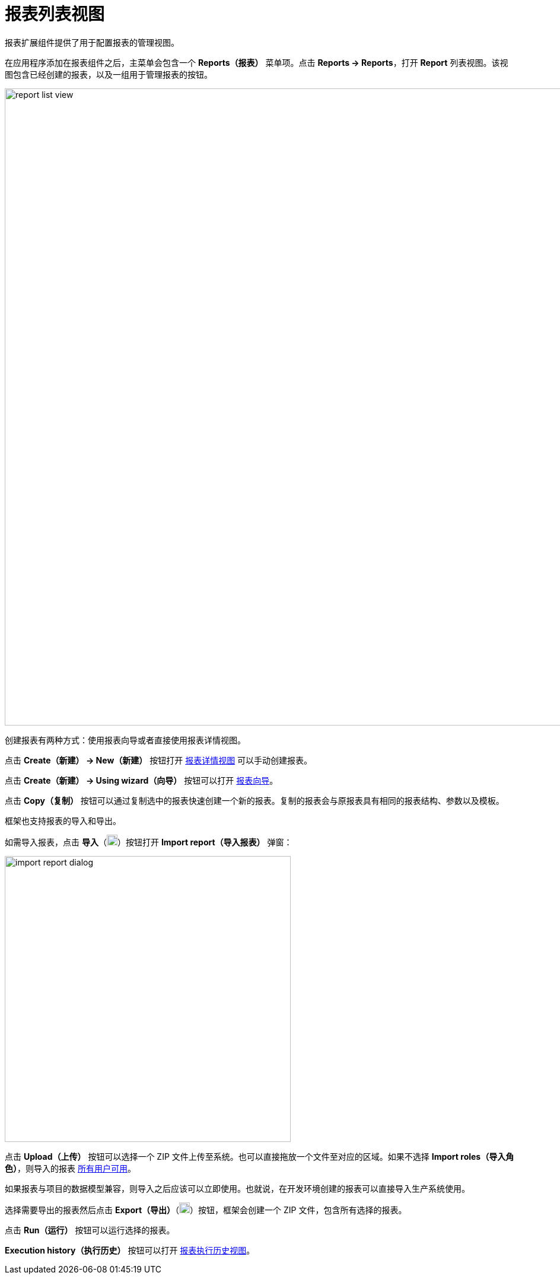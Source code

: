 = 报表列表视图

报表扩展组件提供了用于配置报表的管理视图。

在应用程序添加在报表组件之后，主菜单会包含一个 *Reports（报表）* 菜单项。点击 *Reports -> Reports*，打开 *Report* 列表视图。该视图包含已经创建的报表，以及一组用于管理报表的按钮。

image::report-list-view.png[align="center", width="1074"]

创建报表有两种方式：使用报表向导或者直接使用报表详情视图。

点击 *Create（新建） -> New（新建）* 按钮打开 xref:creation/details.adoc[报表详情视图] 可以手动创建报表。

点击 *Create（新建） -> Using wizard（向导）* 按钮可以打开 xref:getting-started.adoc#using-wizard[报表向导]。

点击 *Copy（复制）* 按钮可以通过复制选中的报表快速创建一个新的报表。复制的报表会与原报表具有相同的报表结构、参数以及模板。

框架也支持报表的导入和导出。

如需导入报表，点击 *导入*（image:upload.png[width="18"]）按钮打开 *Import report（导入报表）* 弹窗：

image::import-report-dialog.png[align="center", width="482"]

点击 *Upload（上传）* 按钮可以选择一个 ZIP 文件上传至系统。也可以直接拖放一个文件至对应的区域。如果不选择 *Import roles（导入角色）*，则导入的报表 xref:creation/permissions.adoc[所有用户可用]。

如果报表与项目的数据模型兼容，则导入之后应该可以立即使用。也就说，在开发环境创建的报表可以直接导入生产系统使用。

选择需要导出的报表然后点击 *Export（导出）*（image:download.png[width="18"]）按钮，框架会创建一个 ZIP 文件，包含所有选择的报表。

点击 *Run（运行）* 按钮可以运行选择的报表。

*Execution history（执行历史）* 按钮可以打开 xref:exec-history.adoc[报表执行历史视图]。
